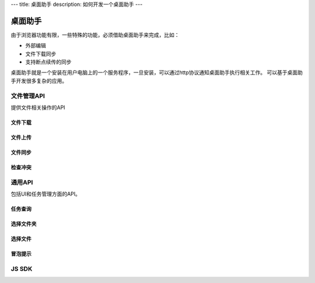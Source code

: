 ---
title: 桌面助手
description: 如何开发一个桌面助手
---

=================
桌面助手
=================

由于浏览器功能有限，一些特殊的功能，必须借助桌面助手来完成，比如：

- 外部编辑
- 文件下载同步
- 支持断点续传的同步

桌面助手就是一个安装在用户电脑上的一个服务程序，一旦安装，可以通过http协议通知桌面助手执行相关工作。
可以基于桌面助手开发很多复杂的应用。

文件管理API
==================
提供文件相关操作的API

文件下载
--------------

文件上传
-------------------------------------

文件同步
--------------------------

检查冲突
----------------------------

通用API
============
包括UI和任务管理方面的API。

任务查询
-------------------------------

选择文件夹
----------------

选择文件
------------

冒泡提示
--------------

JS SDK
===========================

